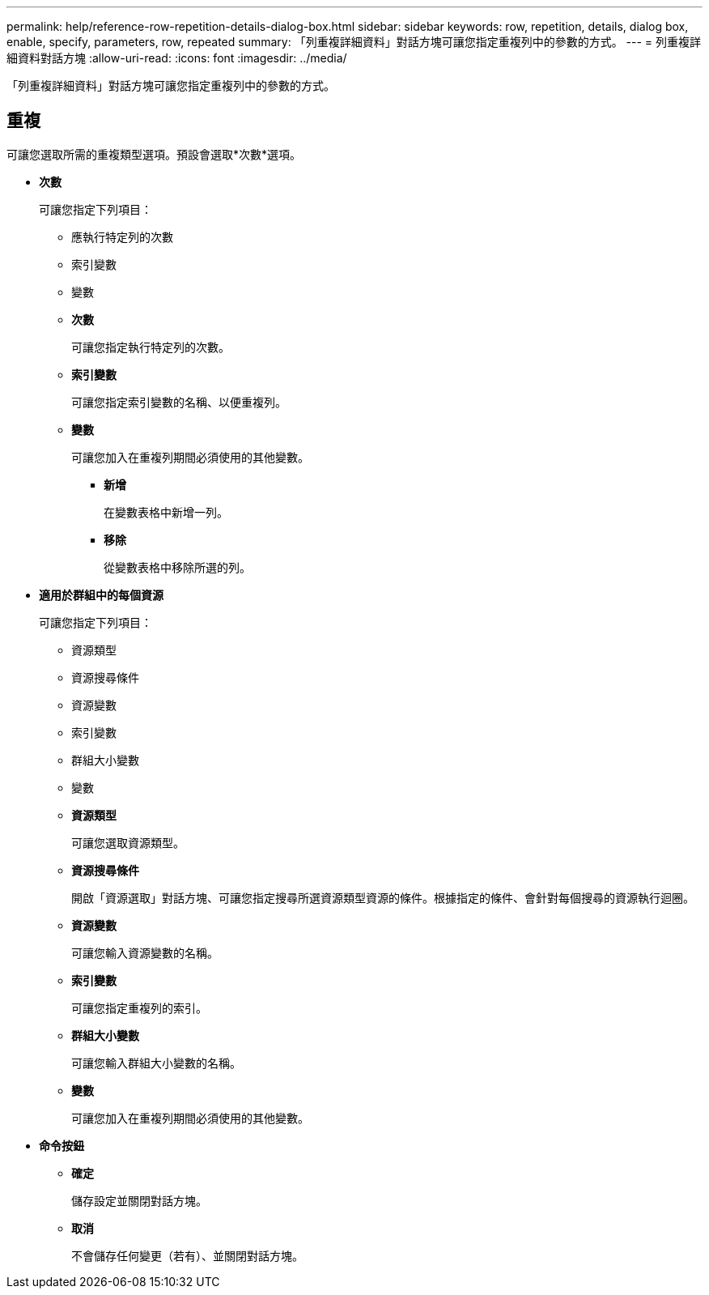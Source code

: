 ---
permalink: help/reference-row-repetition-details-dialog-box.html 
sidebar: sidebar 
keywords: row, repetition, details, dialog box, enable, specify, parameters, row, repeated 
summary: 「列重複詳細資料」對話方塊可讓您指定重複列中的參數的方式。 
---
= 列重複詳細資料對話方塊
:allow-uri-read: 
:icons: font
:imagesdir: ../media/


[role="lead"]
「列重複詳細資料」對話方塊可讓您指定重複列中的參數的方式。



== 重複

可讓您選取所需的重複類型選項。預設會選取*次數*選項。

* *次數*
+
可讓您指定下列項目：

+
** 應執行特定列的次數
** 索引變數
** 變數
** *次數*
+
可讓您指定執行特定列的次數。

** *索引變數*
+
可讓您指定索引變數的名稱、以便重複列。

** *變數*
+
可讓您加入在重複列期間必須使用的其他變數。

+
*** *新增*
+
在變數表格中新增一列。

*** *移除*
+
從變數表格中移除所選的列。





* *適用於群組中的每個資源*
+
可讓您指定下列項目：

+
** 資源類型
** 資源搜尋條件
** 資源變數
** 索引變數
** 群組大小變數
** 變數
** *資源類型*
+
可讓您選取資源類型。

** *資源搜尋條件*
+
開啟「資源選取」對話方塊、可讓您指定搜尋所選資源類型資源的條件。根據指定的條件、會針對每個搜尋的資源執行迴圈。

** *資源變數*
+
可讓您輸入資源變數的名稱。

** *索引變數*
+
可讓您指定重複列的索引。

** *群組大小變數*
+
可讓您輸入群組大小變數的名稱。

** *變數*
+
可讓您加入在重複列期間必須使用的其他變數。



* *命令按鈕*
+
** *確定*
+
儲存設定並關閉對話方塊。

** *取消*
+
不會儲存任何變更（若有）、並關閉對話方塊。




